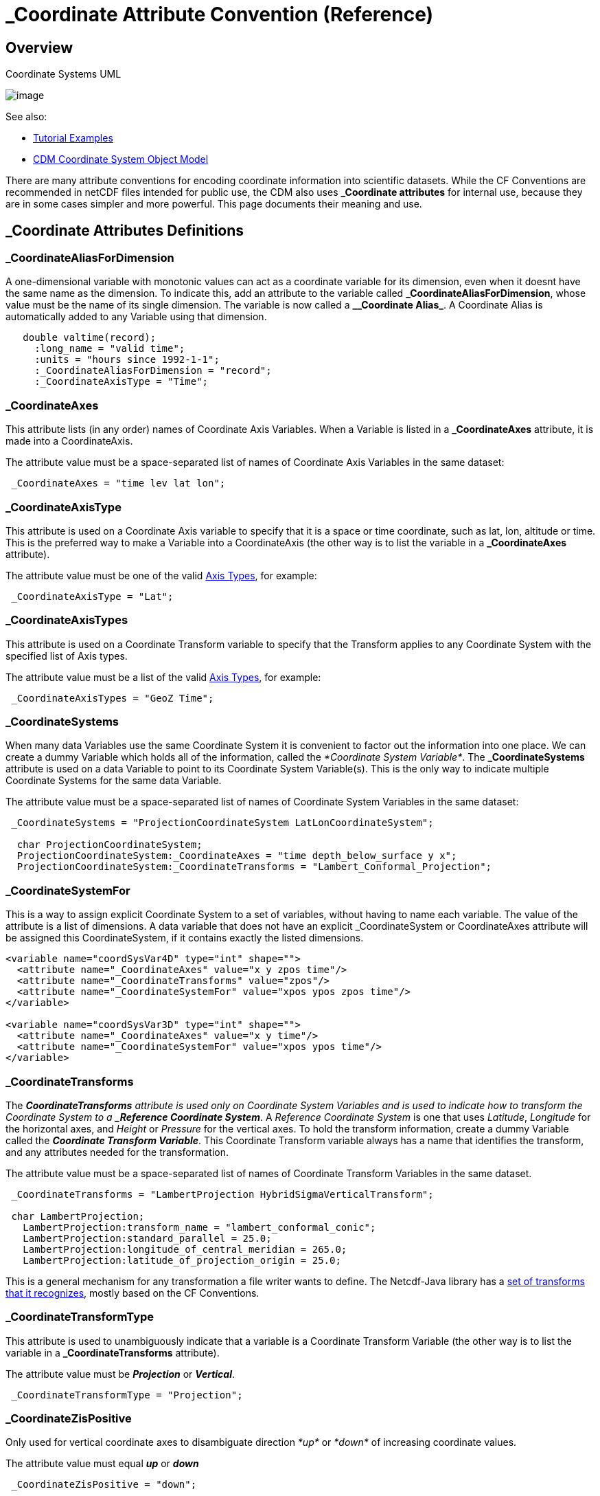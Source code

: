 :source-highlighter: coderay
[[threddsDocs]]

= _Coordinate Attribute Convention (Reference)

== Overview

[[image-UML]]
.Coordinate Systems UML
image:../images/CoordSys.png[image]

See also:

* link:../tutorial/CoordinateAttributes.adoc[Tutorial Examples]
* link:../CDM/index.adoc#CoordSys[CDM Coordinate System Object Model]

There are many attribute conventions for encoding coordinate information into scientific datasets. While the CF
Conventions are recommended in netCDF files intended for public use, the CDM also uses *_Coordinate attributes* for
internal use, because they are in some cases simpler and more powerful. This page documents their meaning and use.

== _Coordinate Attributes Definitions

=== _CoordinateAliasForDimension

A one-dimensional variable with monotonic values can act as a coordinate variable for its dimension, even when it doesnt have the same name as the dimension.
To indicate this, add an attribute to the variable called *\_CoordinateAliasForDimension*, whose value must be the name of its single dimension.
The variable is now called a *_\_Coordinate Alias_*. A Coordinate Alias is automatically added to any Variable using that dimension.

----
   double valtime(record);
     :long_name = "valid time";
     :units = "hours since 1992-1-1";
     :_CoordinateAliasForDimension = "record";
     :_CoordinateAxisType = "Time";
----

=== _CoordinateAxes

This attribute lists (in any order) names of Coordinate Axis Variables.
When a Variable is listed in a *_CoordinateAxes* attribute, it is made into a CoordinateAxis.

The attribute value must be a space-separated list of names of Coordinate Axis Variables in the same dataset:

----
 _CoordinateAxes = "time lev lat lon";
----

=== _CoordinateAxisType

This attribute is used on a Coordinate Axis variable to specify that it
is a space or time coordinate, such as lat, lon, altitude or time.
This is the preferred way to make a Variable into a CoordinateAxis (the other way is to list the variable in a *_CoordinateAxes* attribute).

The attribute value must be one of the valid link:#AxisTypes[Axis Types], for example:

-----------------------------
 _CoordinateAxisType = "Lat";
-----------------------------

=== _CoordinateAxisTypes

This attribute is used on a Coordinate Transform variable to specify that the Transform applies to any Coordinate System
with the specified list of Axis types.

The attribute value must be a list of the valid link:#AxisTypes[Axis Types], for example:

------------------------------------
 _CoordinateAxisTypes = "GeoZ Time";
------------------------------------

=== _CoordinateSystems

When many data Variables use the same Coordinate System it is convenient
to factor out the information into one place. We can create a dummy Variable
which holds all of the information, called the _*Coordinate System
Variable*_. The *_CoordinateSystems* attribute is used on a data
Variable to point to its Coordinate System Variable(s). This is the only
way to indicate multiple Coordinate Systems for the same data Variable.

The attribute value must be a space-separated list of names of
Coordinate System Variables in the same dataset:

------------------------------------------------------------------------------------
 _CoordinateSystems = "ProjectionCoordinateSystem LatLonCoordinateSystem";

  char ProjectionCoordinateSystem;
  ProjectionCoordinateSystem:_CoordinateAxes = "time depth_below_surface y x";
  ProjectionCoordinateSystem:_CoordinateTransforms = "Lambert_Conformal_Projection";
------------------------------------------------------------------------------------

=== _CoordinateSystemFor

This is a way to assign explicit Coordinate System to a set of
variables, without having to name each variable. The value of the
attribute is a list of dimensions. A data variable that does not have an
explicit _CoordinateSystem or CoordinateAxes attribute will be assigned
this CoordinateSystem, if it contains exactly the listed dimensions.

[source,xml]
----
<variable name="coordSysVar4D" type="int" shape="">
  <attribute name="_CoordinateAxes" value="x y zpos time"/>
  <attribute name="_CoordinateTransforms" value="zpos"/>
  <attribute name="_CoordinateSystemFor" value="xpos ypos zpos time"/>
</variable>

<variable name="coordSysVar3D" type="int" shape="">
  <attribute name="_CoordinateAxes" value="x y time"/>
  <attribute name="_CoordinateSystemFor" value="xpos ypos time"/>
</variable>
----

=== _CoordinateTransforms

The *_CoordinateTransforms* attribute is used only on Coordinate System
Variables and is used to indicate how to transform the Coordinate System
to a *_Reference Coordinate System_*. A _Reference Coordinate System_
is one that uses _Latitude_, _Longitude_ for the horizontal axes, and
_Height_ or _Pressure_ for the vertical axes. To hold the transform
information, create a dummy Variable called the *_Coordinate Transform
Variable_*. This Coordinate Transform variable always has a name that
identifies the transform, and any attributes needed for the
transformation.

The attribute value must be a space-separated list of names of
Coordinate Transform Variables in the same dataset.

--------------------------------------------------------------------------
 _CoordinateTransforms = "LambertProjection HybridSigmaVerticalTransform";

 char LambertProjection;
   LambertProjection:transform_name = "lambert_conformal_conic";
   LambertProjection:standard_parallel = 25.0;
   LambertProjection:longitude_of_central_meridian = 265.0;
   LambertProjection:latitude_of_projection_origin = 25.0;
--------------------------------------------------------------------------

This is a general mechanism for any transformation a file writer wants
to define. The Netcdf-Java library has a
link:StandardCoordinateTransforms.adoc[set of transforms that it
recognizes], mostly based on the CF Conventions.

=== _CoordinateTransformType

This attribute is used to unambiguously indicate that a variable is a
Coordinate Transform Variable (the other way is to list the variable in
a *_CoordinateTransforms* attribute).

The attribute value must be *_Projection_* or *_Vertical_*.

-----------------------------------------
 _CoordinateTransformType = "Projection";
-----------------------------------------

=== _CoordinateZisPositive

Only used for vertical coordinate axes to disambiguate direction _*up*_ or _*down*_ of increasing coordinate values.

The attribute value must equal *_up_* or *_down_*

---------------------------------
 _CoordinateZisPositive = "down";
---------------------------------

== Summary of CDM Transforms

A Transform is defined by creating a Coordinate Transform Variable (see
link:../tutorial/CoordinateAttributes.adoc#Example4[Example]. The attributes of the
Coordinate Transform Variable become the parameters of the transform. A
variable is a Coordinate Transform Variable if one (or both) of these is
true:

1.  It has a *_CoordinateTransformType* or *_CoordinateAxisTypes* attribute.
2.  It is listed in a *_CoordinateTransforms* attribute from any variable in the file.

Any Variable can be a Coordinate Transform Variable, as it is just a
container for attributes, i.e. the data values of the Variable are not
used by the transform. It is common to use a vertical coordinate to be a
Coordinate Transform Variable. Using a _dummy variable_ (with no useful
data in it) is also common. The example here are done with dummy
variables.

The CF CoordSysBuilder will add the *_CoordinateTransformType* attribute
upon recognizing a standard_name, so adding that is optional if you are
using CF Conventions. CF also requires that you use the vertical
coordinate as the Coordinate Transform Variable, so that the transform
will be added to any Coordinate System that uses that vertical
coordinate. The CF CoordSysBuilder will thus add the *_CoordinateAxes = "vertCoordName"* attribute to indicate this.


== Summary of Rules for Processing Coordinate Attributes

=== Coordinate Axis Variable

May have attributes:

* *_CoordinateAxisType*
* *_CoordinateAliasForDimension*
* *_CoordinateZisPositive*

A Variable is made into a Coordinate Axis if one of these is true:

1.  It has any of the **_CoordinateAxisType**,
**_CoordinateAliasForDimension**, or *_CoordinateZisPositive* attributes.
2.  It is a coordinate variable
3.  It is listed in a *_CoordinateAxes* attribute from any variable in
the file.

A Variable is a *_coordinate variable_* if it is one dimensional and one of these is true:

1.  It has the same name as its dimension.
2.  It has the *_CoordinateAliasForDimension* attribute.

=== Coordinate System Variable

May have attributes:

* *_CoordinateAxes* (required, must be a complete list of axes, must have at least one axis).
* *_CoordinateSystemFor* (list of dimensions) will be assigned to any Variable which contains exactly these dimensions.
* *_CoordinateTransforms*

A variable is a Coordinate System Variable if one of these is true:

1.  It has a *_CoordinateTransforms* attribute.
2.  Its has a *_CoordinateSystemFor* attribute**.**
3.  It is listed in a *_CoordinateSystems* attribute from any variable in the file.

=== Coordinate Transform Variable

May have attributes:

* *_CoordinateTransformType*
* *_CoordinateSystems* apply to these Coordinate Systems
* *_CoordinateAxes* apply to any Coordinate Systems that contain all these axes
* *_CoordinateAxisTypes* apply to any Coordinate Systems that contain all these types of axes

A variable is a Coordinate Transform Variable if one of these is true:

1.  It has a *_CoordinateTransformType* or *_CoordinateAxisTypes* attribute.
2.  It is listed in a *_CoordinateTransforms* attribute from any variable in the file.

=== Data Variables

May have attributes:

* *_CoordinateSystems*
* *_CoordinateAxes*

You should use one or the other. If both are present,
*_CoordinateSystems* is used.

A Data Variable is assigned one or more Coordinate Systems in the following way:

1.  If it has a *_CoordinateSystems* attribute, it is assigned the
listed Coordinate Systems, and no further processing is done.
2.  If it has a *_CoordinateAxes* attribute, it will have one Coordinate
System consisting of the listed *_CoordinateAxes* plus any Coordinate
Variables that it uses which are not listed. Must have at least 2 axes.
3.  Otherwise it will have one Coordinate System consisting of the
Coordinate Variables that it uses.
4.  If *CoordSysBuilder.useMaximalCoordSys* is true (default is true),
and all the following conditions are true:
..  A Data Variable has none or one implicit Coordinate System.
..  Its implicit Coordinate System (if it exists) has fewer axes than
the rank of the Variable.
+
Then all Coordinate Axes are examined, and a Coordinate System is made
out of all that fit the Variable. If this Coordinate System has 2 or
more axes, then it is assigned to the Variable. This is called the
__maximal algorithm__.

== Notes

1.  Data Variable *_CoordinateAxes* may be partial listing, Coordinate variables will be added.
2.  Variables of type Structure cannot be a coordinate axis.
3.  A Coordinate System is defined by its list of Coordinate Axes, so two Coordinate System can’t have same list of axes.
4.  _Coordinate attributes will take precedence over Conventions in our own decoding. Other software may implement differently.
5.  When Coordinate Systems have been added, to prevent adding again, NcML writing adds the global attribute *_:Conventions =
"_Coordinates"_*.

== Coordinate Axis Types

(see *_ucar.nc2.constants.AxisType_*)

[[AxisTypes]]
[options="header"]
|===================================================
|AxisType |description |order
|RunTime |model run time |0
|Ensemble |model ensemble |2
|Time |valid time |1
|GeoX |projection x coordinate |5
|GeoY |projection y coordinate |4
|GeoZ |vertical coordinate |3
|Lat |geodesic latitude |4
|Lon |geodesic longitude |5
|Height |vertical height, convertible to meters |3
|Pressure |vertical pressure, convertible to hPa |3
|RadialAzimuth |polar azimuth |6
|RadialDistance |polar distance |7
|RadialElevation |polar elevation |8
|Spectral |wavelength or frequency |1
|TimeOffset |time offset from runtime / reference time |1
|===================================================

'''''

image:../nc.gif[image] This document last updated on Nov 2015
